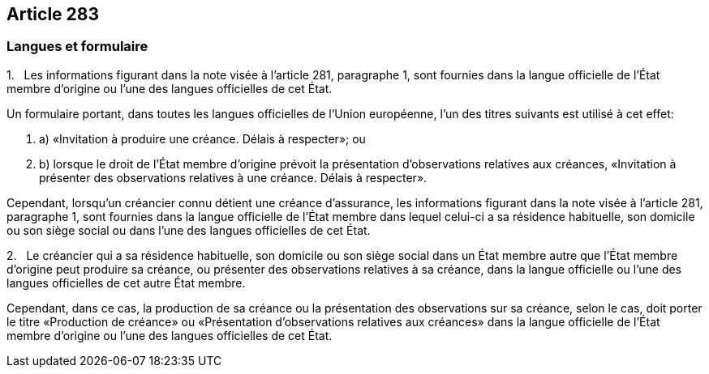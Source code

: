 == Article 283

=== Langues et formulaire

1.   Les informations figurant dans la note visée à l'article 281, paragraphe 1, sont fournies dans la langue officielle de l'État membre d'origine ou l'une des langues officielles de cet État.

Un formulaire portant, dans toutes les langues officielles de l'Union européenne, l'un des titres suivants est utilisé à cet effet:

. a) «Invitation à produire une créance. Délais à respecter»; ou

. b) lorsque le droit de l'État membre d'origine prévoit la présentation d'observations relatives aux créances, «Invitation à présenter des observations relatives à une créance. Délais à respecter».

Cependant, lorsqu'un créancier connu détient une créance d'assurance, les informations figurant dans la note visée à l'article 281, paragraphe 1, sont fournies dans la langue officielle de l'État membre dans lequel celui-ci a sa résidence habituelle, son domicile ou son siège social ou dans l'une des langues officielles de cet État.

2.   Le créancier qui a sa résidence habituelle, son domicile ou son siège social dans un État membre autre que l'État membre d'origine peut produire sa créance, ou présenter des observations relatives à sa créance, dans la langue officielle ou l'une des langues officielles de cet autre État membre.

Cependant, dans ce cas, la production de sa créance ou la présentation des observations sur sa créance, selon le cas, doit porter le titre «Production de créance» ou «Présentation d'observations relatives aux créances» dans la langue officielle de l'État membre d'origine ou l'une des langues officielles de cet État.